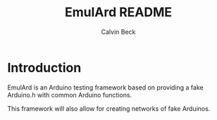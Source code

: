 #+TITLE: EmulArd README
#+AUTHOR: Calvin Beck
#+OPTIONS: ^:{}

* Introduction
  EmulArd is an Arduino testing framework based on providing a fake
  Arduino.h with common Arduino functions.

  This framework will also allow for creating networks of fake
  Arduinos.
